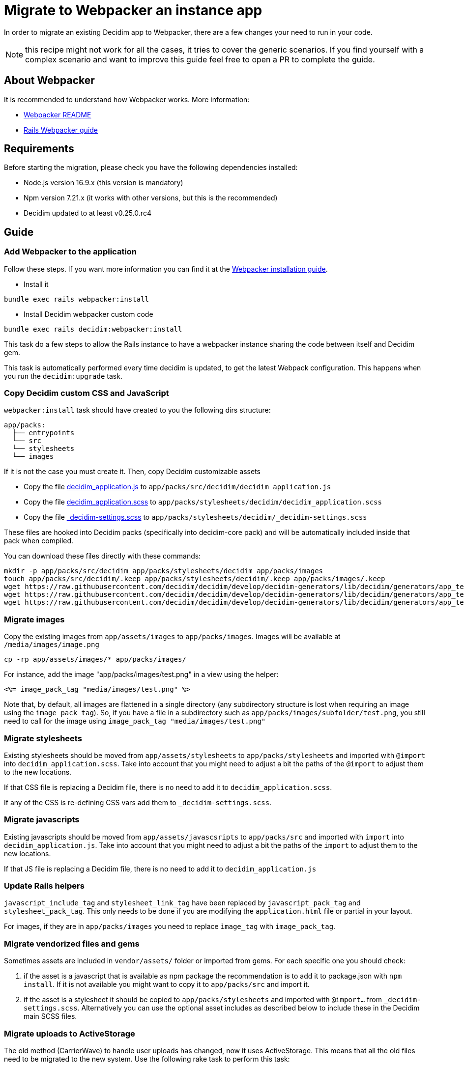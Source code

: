 = Migrate to Webpacker an instance app

In order to migrate an existing Decidim app to Webpacker, there are a few changes your need to run in your code.

NOTE: this recipe might not work for all the cases, it tries to cover the generic scenarios. If you find yourself with a complex scenario and want to improve this guide feel free to open a PR to complete the guide.

== About Webpacker

It is recommended to understand how Webpacker works. More information:

* https://github.com/rails/webpacker#usage[Webpacker README]
* https://edgeguides.rubyonrails.org/webpacker.html[Rails Webpacker guide]

== Requirements

Before starting the migration, please check you have the following dependencies installed:

- Node.js version 16.9.x (this version is mandatory)
- Npm version 7.21.x (it works with other versions, but this is the recommended)
- Decidim updated to at least v0.25.0.rc4

== Guide

=== Add Webpacker to the application

Follow these steps. If you want more information you can find it at the https://github.com/rails/webpacker#installation[Webpacker installation guide].

* Install it

[source,console]
----
bundle exec rails webpacker:install
----

* Install Decidim webpacker custom code

[source,console]
----
bundle exec rails decidim:webpacker:install
----

This task do a few steps to allow the Rails instance to have a webpacker instance sharing the code between itself and Decidim gem.

This task is automatically performed every time decidim is updated, to get the latest Webpack configuration. This happens when you run the `decidim:upgrade` task.

=== Copy Decidim custom CSS and JavaScript

`webpacker:install` task should have created to you the following dirs structure:

[source,console]
----
app/packs:
  ├── entrypoints
  └── src
  └── stylesheets
  └── images
----

If it is not the case you must create it. Then, copy Decidim customizable assets

* Copy the file https://github.com/decidim/decidim/blob/develop/decidim-generators/lib/decidim/generators/app_templates/decidim_application.js[decidim_application.js] to `app/packs/src/decidim/decidim_application.js`
* Copy the file https://github.com/decidim/decidim/blob/develop/decidim-generators/lib/decidim/generators/app_templates/decidim_application.scss[decidim_application.scss] to `app/packs/stylesheets/decidim/decidim_application.scss`
* Copy the file https://github.com/decidim/decidim/blob/develop/decidim-generators/lib/decidim/generators/app_templates/_decidim-settings.scss[_decidim-settings.scss] to `app/packs/stylesheets/decidim/_decidim-settings.scss`

These files are hooked into Decidim packs (specifically into decidim-core pack) and will be automatically included inside that pack when compiled.

You can download these files directly with these commands:

[source,console]
----
mkdir -p app/packs/src/decidim app/packs/stylesheets/decidim app/packs/images
touch app/packs/src/decidim/.keep app/packs/stylesheets/decidim/.keep app/packs/images/.keep
wget https://raw.githubusercontent.com/decidim/decidim/develop/decidim-generators/lib/decidim/generators/app_templates/decidim_application.js -O app/packs/src/decidim/decidim_application.js
wget https://raw.githubusercontent.com/decidim/decidim/develop/decidim-generators/lib/decidim/generators/app_templates/decidim_application.scss -O app/packs/stylesheets/decidim/decidim_application.scss
wget https://raw.githubusercontent.com/decidim/decidim/develop/decidim-generators/lib/decidim/generators/app_templates/_decidim-settings.scss -O app/packs/stylesheets/decidim/_decidim-settings.scss
----

=== Migrate images

Copy the existing images from `app/assets/images` to `app/packs/images`. Images will be available at `/media/images/image.png`

[source,console]
----
cp -rp app/assets/images/* app/packs/images/
----

For instance, add the image "app/packs/images/test.png" in a view using the helper:

[source,erb]
----
<%= image_pack_tag "media/images/test.png" %>
----

Note that, by default, all images are flattened in a single directory (any subdirectory structure is lost when requiring an image using the `image_pack_tag`).
So, if you have a file in a subdirectory such as `app/packs/images/subfolder/test.png`, you still need to call for the image using `image_pack_tag "media/images/test.png"`

=== Migrate stylesheets

Existing stylesheets should be moved from `app/assets/stylesheets` to `app/packs/stylesheets` and imported with `@import` into `decidim_application.scss`. Take into account that you might need to adjust a bit the paths of the `@import` to adjust them to the new locations.

If that CSS file is replacing a Decidim file, there is no need to add it to `decidim_application.scss`.

If any of the CSS is re-defining CSS vars add them to `_decidim-settings.scss`.

=== Migrate javascripts

Existing javascripts should be moved from `app/assets/javascsripts` to `app/packs/src` and imported with `import` into `decidim_application.js`. Take into account that you might need to adjust a bit the paths of the `import` to adjust them to the new locations.

If that JS file is replacing a Decidim file, there is no need to add it to `decidim_application.js`

=== Update Rails helpers

`javascript_include_tag` and `stylesheet_link_tag` have been replaced by `javascript_pack_tag` and `stylesheet_pack_tag`. This only needs to be done if you are modifying the `application.html` file or partial in your layout.

For images, if they are in `app/packs/images` you need to replace `ìmage_tag` with `image_pack_tag`.

=== Migrate vendorized files and gems

Sometimes assets are included in `vendor/assets/` folder or imported from gems. For each specific one you should check:

1. if the asset is a javascript that is available as npm package the recommendation is to add it to package.json with `npm install`. If it is not available you might want to copy it to `app/packs/src` and import it.
2. if the asset is a stylesheet it should be copied to `app/packs/stylesheets` and imported with `@import...` from `_decidim-settings.scss`. Alternatively you can use the optional asset includes as described below to include these in the Decidim main SCSS files.

=== Migrate uploads to ActiveStorage

The old method (CarrierWave) to handle user uploads has changed, now it uses ActiveStorage.
This means that all the old files need to be migrated to the new system. Use the following rake task to perform this task:

[source,console]
----
RAILS_ENV=production bin/rails decidim:active_storage_migrations:migrate_from_carrierwave_to_active_storage
----

=== Optional asset includes

Decidim Webpacker provides a new configuration convention that allows you to add extra configurations for webpacker using a configuration file named `config/assets.rb`. Within this file, you have the following API methods available:

[source,ruby]
----
# frozen_string_literal: true
# This file is located at `config/assets.rb` of your module.

# Define the base path of your module. Please note that `Rails.root` may not be
# used because we are not inside the Rails environment when this file is loaded.
base_path = File.expand_path("..", __dir__)

# If you want to import some extra SCSS files in the Decidim main SCSS file
# without adding any extra stylesheet inclusion tags, you can use the following
# method to register the stylesheet import for the main application. This would
# include an SCSS file at `app/packs/stylesheets/your_app_extensions.scss` into
# the Decidim's main SCSS file.
Decidim::Webpacker.register_stylesheet_import("stylesheets/your_app_extensions")

# If you want to do the same but include the SCSS file for the admin panel's
# main SCSS file, you can use the following method.
Decidim::Webpacker.register_stylesheet_import("stylesheets/your_app_admin_extensions", group: :admin)
----

=== Remove Sprockets references

The completely remove Sprockets references from your application:

* Review your Gemfile and remove any reference to `sprockets` and `sassc-rails`
* Remove `config/initializers/assets.rb`
* Remove `app/assets` folder
* In `config/application.rb` replace:

[source,ruby]
----
require 'rails/all'
----

with:

[source,ruby]
----
require "decidim/rails"
# Add the frameworks used by your app that are not loaded by Decidim.
# require "action_cable/engine"
# require "action_mailbox/engine"
# require "action_text/engine"
----

* In `config/environments/*.rb` remove any line containing `config.assets.*` (i.e `config.assets.debug = true`)

=== Help Decidim to know the application's assets folder

To prevent Zeitwerk issues trying to autoload the non-ruby application folders, modify the `config/initializers/decidim.rb` file to include the following:

[source,ruby]
---
# Inform Decidim about the assets folder
Decidim.register_assets_path File.expand_path("app/packs", Rails.application.root)
---

=== Deployment

The deployment needs to be updated to manually run `npm install` before assets are precompiled.

In the case of Capistrano this can be done with a before hook (can be added at the end of your `config/deploy.rb` file):

[source,ruby]
----
namespace :deploy do
  desc "Decidim webpacker configuration"
  task :decidim_webpacker_install do
    on roles(:all) do
      within release_path do
        execute :npm, "install"
      end
    end
  end

  before "deploy:assets:precompile", "deploy:decidim_webpacker_install"
end
----

Also, in the case of Capistrano it is interesting to add to the shared_paths the following folders:

* `storage` *IMPORTANT!*
* `tmp/webpacker-cache`
* `node_modules`
* `public/decidim-packs`

== Troubleshooting

If you have the following exception when executing `bundle exec rails decidim:upgrade` or `bundle exec rails decidim:webpacker:install`

[source,console]
----
npm ERR! code ERESOLVE
npm ERR! ERESOLVE unable to resolve dependency tree
npm ERR!
----

Then you need to check again that you are using the correct Node.js and NPM versions.

In some case it might be that some packages are not well resolved when installing NPM modules. If you get messages like:

[source,console]
----
...
[webpack-cli] Error: Cannot find module '@rails/webpacker'
...
----

These might be due some kind of corruption in your `package-lock.json` file, you can try either to remove this file and recreate it with `npm install` or to add the package `@rails/webpacker` manually in your `package.json` file next to the `@decidim/webpacker` package:

[source,json]
----
...
    "@decidim/webpacker": "^0.25.2",
    "@rails/webpacker": "^6.0.0-rc.5",
...
----

Then execute `npm install`.
